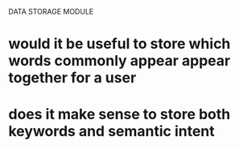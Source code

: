 DATA STORAGE MODULE
* would it be useful to store which words commonly appear appear together for a user
* does it make sense to store both keywords and semantic intent
